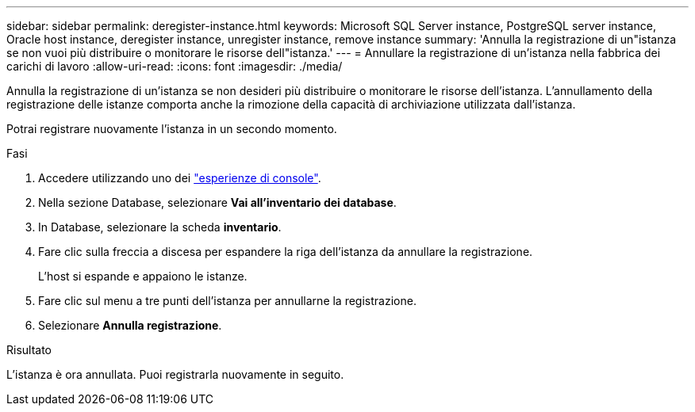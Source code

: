---
sidebar: sidebar 
permalink: deregister-instance.html 
keywords: Microsoft SQL Server instance, PostgreSQL server instance, Oracle host instance, deregister instance, unregister instance, remove instance 
summary: 'Annulla la registrazione di un"istanza se non vuoi più distribuire o monitorare le risorse dell"istanza.' 
---
= Annullare la registrazione di un'istanza nella fabbrica dei carichi di lavoro
:allow-uri-read: 
:icons: font
:imagesdir: ./media/


[role="lead"]
Annulla la registrazione di un'istanza se non desideri più distribuire o monitorare le risorse dell'istanza. L'annullamento della registrazione delle istanze comporta anche la rimozione della capacità di archiviazione utilizzata dall'istanza.

Potrai registrare nuovamente l'istanza in un secondo momento.

.Fasi
. Accedere utilizzando uno dei link:https://docs.netapp.com/us-en/workload-setup-admin/console-experiences.html["esperienze di console"^].
. Nella sezione Database, selezionare *Vai all'inventario dei database*.
. In Database, selezionare la scheda *inventario*.
. Fare clic sulla freccia a discesa per espandere la riga dell'istanza da annullare la registrazione.
+
L'host si espande e appaiono le istanze.

. Fare clic sul menu a tre punti dell'istanza per annullarne la registrazione.
. Selezionare *Annulla registrazione*.


.Risultato
L'istanza è ora annullata. Puoi registrarla nuovamente in seguito.

